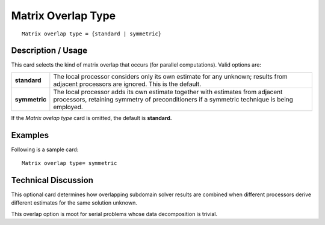 ***********************
**Matrix Overlap Type**
***********************

::

	Matrix overlap type = {standard | symmetric}

-----------------------
**Description / Usage**
-----------------------

This card selects the kind of matrix overlap that occurs (for parallel computations).
Valid options are:

==================== =====================================================================
**standard**         The local processor considers only its own estimate for any
                     unknown; results from adjacent processors are ignored. This
                     is the default.
**symmetric**        The local processor adds its own estimate together with
                     estimates from adjacent processors, retaining symmetry of
                     preconditioners if a symmetric technique is being
                     employed.
==================== =====================================================================

If the *Matrix ovelap type* card is omitted, the default is **standard.**

------------
**Examples**
------------

Following is a sample card:
::

	Matrix overlap type= symmetric

-------------------------
**Technical Discussion**
-------------------------

This optional card determines how overlapping subdomain solver results are combined
when different processors derive different estimates for the same solution unknown.

This overlap option is moot for serial problems whose data decomposition is trivial.



